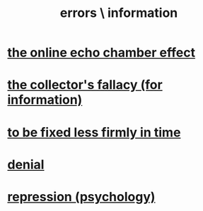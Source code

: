 :PROPERTIES:
:ID:       d012e5a4-c33c-496f-841f-a0db90d8c1e6
:END:
#+title: errors \ information
* [[id:262cb4a6-23fd-4622-9e1b-b0fe8888876b][the online echo chamber effect]]
* [[id:84a8e1b0-baa5-4435-a564-a921e45e24de][the collector's fallacy (for information)]]
* [[id:dc06fe20-a388-4856-ac4f-fca5e76d7f9f][to be fixed less firmly in time]]
* [[id:227c3af6-14fc-42b2-a1ff-76313149a746][denial]]
* [[id:467bfe91-983e-4572-8722-9ce29adb16fe][repression (psychology)]]
